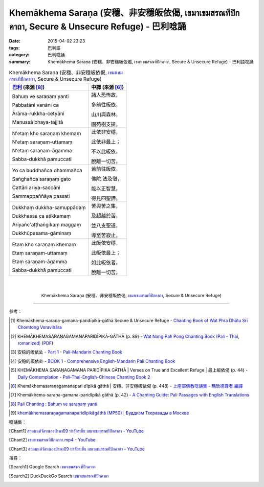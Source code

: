 Khemākhema Saraṇa (安穩、非安穩皈依偈, เขมาเขมสรณทีปิกคาถา, Secure & Unsecure Refuge) - 巴利唸誦
################################################################################################

:date: 2015-04-02 23:23
:tags: 巴利語
:category: 巴利唸誦
:summary: Khemākhema Saraṇa (安穩、非安穩皈依偈, เขมาเขมสรณทีปิกคาถา, Secure & Unsecure Refuge) - 巴利語唸誦


.. list-table:: Khemākhema Saraṇa (安穩、非安穩皈依偈, `เขมาเขมสรณทีปิกคาถา`_, Secure & Unsecure Refuge)
   :header-rows: 1
   :class: table-syntax-diff

   * - `巴利`_ (來源 [8]_)

     - 中譯 (來源 [6]_)

   * - Bahuṃ ve saraṇaṃ yanti

       Pabbatāni vanāni ca

       Ārāma-rukkha-cetyāni

       Manussā bhaya-tajjitā

     - 諸人恐怖故，

       多前往皈依，

       山川與森林，

       園苑樹支提。

   * - N'etaṃ kho saraṇaṃ khemaṃ

       N'etaṃ saraṇam-uttamaṃ

       N'etaṃ saraṇam-āgamma

       Sabba-dukkhā pamuccati

     - 此依非安穩，

       此依非最上；

       不以此皈依，

       脫離一切苦。

   * - Yo ca buddhañca dhammañca

       Saṅghañca saraṇaṃ gato

       Cattāri ariya-saccāni

       Sammappaññāya passati

     - 若前往皈依，

       佛陀.法及僧，

       能以正智慧，

       得見四聖諦。

   * - Dukkhaṃ dukkha-samuppādaṃ

       Dukkhassa ca atikkamaṃ

       Ariyañc'aṭṭhaṅgikaṃ maggaṃ

       Dukkhūpasama-gāminaṃ

     - 苦與苦之集，

       及超越於苦，

       並八支聖道，

       導至苦寂止。

   * - Etaṃ kho saraṇaṃ khemaṃ

       Etaṃ saraṇam-uttamaṃ

       Etaṃ saraṇam-āgamma

       Sabba-dukkhā pamuccati

     - 此皈依安穩，

       此皈依最上；

       如此皈依者，

       脫離一切苦。

|
|

.. container:: align-center video-container

  .. raw:: html

    <iframe width="420" height="315" src="https://www.youtube.com/embed/601Tu3fBl4s" frameborder="0" allowfullscreen></iframe>

.. container:: align-center video-container-description

  Khemākhema Saraṇa (安穩、非安穩皈依偈, `เขมาเขมสรณทีปิกคาถา`_, Secure & Unsecure Refuge)

..
  .. container:: align-center video-container
  .. raw:: html
    <audio controls>
      <source src="http://www.dhammatalks.org/Archive/Chants/05EveningReflectionOnTheRequisites(p21).mp3" type="audio/mpeg">
      Your browser does not support the audio element.
    </audio>
  .. container:: align-center video-container-description
  05 Evening Chant Part II: Reflection after Using the Requisites (p. 22) - `Pali Chants | dhammatalks.org`_

----

參考：

.. `PART 1 <http://methika.com/wp-content/uploads/2009/09/palienglishthaichantingbook-1.pdf>`_ -
   `Thai-Pali-English Chanting Book <http://methika.com/chanting-book/>`_

.. `Wat_Layton_Chanting_Book <http://www.watlayton.org/attachments/view/?attach_id=16856>`_

.. [1] Khemākhema-saraṇa-gamana-paridīpikā-gāthā Secure & Unsecure Refuge -
       `Chanting Book of Wat Phra Dhātu Srī Chomtong Voravihāra <http://vipassanasangha.free.fr/ChantingBook.pdf>`_

.. [2] KHEMĀKHEMASARAṆAGAMANAPARIDĪPIKĀ-GĀTHĀ (p. 89) -
       `Wat Nong Pah Pong Chanting Book (Pali - Thai, romanized) <http://mahanyano.blogspot.com/2012/03/chanting-book.html>`_
       (`PDF <https://docs.google.com/file/d/0B3rNKttyXDClQ1RDTDJnXzRUUjJweE5TcWRnZWdIUQ/edit>`__)

.. [3] 安稳的皈依处 -
       `Part 1 <http://methika.com/wp-content/uploads/2009/09/pali-chinese-chantingbook-part1.pdf>`__ -
       `Pali-Mandarin Chanting Book <http://methika.com/pali-mandarin-chanting-book/>`_

.. [4] 安稳的皈依处 -
       `BOOK 1 <http://methika.com/wp-content/uploads/2010/01/Book1.PDF>`_ -
       `Comprehensive English-Mandarin Pali Chanting Book <http://methika.com/comprehensive-english-mandarin-chanting-book/>`_

.. `5- Evening.pdf <https://onedrive.live.com/view.aspx?cid=A88AE0574C8756AE&resid=a88ae0574c8756ae%211479&qt=sharedby&app=WordPdf>`_ -
   `佛教朝暮课诵第七版 <https://skydrive.live.com/?cid=a88ae0574c8756ae#cid=A88AE0574C8756AE&id=A88AE0574C8756AE%21353>`_

.. `Chanting Book - Pali-Thai-English-Chinese [1.0] <http://www.nirotharam.com/book/English-ChineseChantingbook1.pdf>`_

.. [5] KHEMĀKHEMA SARAṆAGAMANA PARIDĪPIKA GĀTHĀ |
       Verses on True and Excellent Refuge |
       最上皈依偈 (p. 44) -
       `Daily Contemplation - Pali-Thai-English-Chinese Chanting Book 2 <http://www.nirotharam.com/book/English-ChineseChantingbook2.pdf>`_

.. `朝のお経（僧侶編） - タイ仏教 <http://mixi.jp/view_bbs.pl?comm_id=568167&id=57820764>`_

.. `巴英中對照-課誦 <http://www.dhammatalks.org/Dhamma/Chanting/Verses2.htm>`_

.. [6] Khemākhemasaraṇagamanapari dīpikā gāthā |
       安穩、非安穩皈依偈 (p. 448) -
       `上座部佛教唸誦集 - 瑪欣德尊者 編譯 <http://www.dhammatalks.net/Chinese/Bhikkhu_Mahinda-Puja.pdf>`_

.. `Chanting: Morning & Evening Chanting, Reflections, Formal Requests <http://saranaloka.org/wp-content/uploads/2012/10/Chanting-Book.pdf>`_

.. [7] Khemākhema-saraṇa-gamana-paridīpikā gāthā (p. 42) -
       `A Chanting Guide: Pali Passages with English Translations <http://www.dhammatalks.org/Archive/Writings/ChantingGuideWithIndex.pdf>`_

.. `Pali Chants - Forest Meditation`_

.. `Samatha Chanting Book <http://www.bahaistudies.net/asma/samatha4.pdf>`_
   (`Chanting Book on Scribd <http://www.scribd.com/doc/122173534/sambuddhe>`_)

.. `สวดมนต์วัดญาณรังษี หน้า 1-20 <http://watpradhammajak.blogspot.com/2012/07/1-20.html>`_

.. [8] `Pali Chanting : Bahuṃ ve saraṇaṃ yanti <http://4palichant101.blogspot.com/2013/01/bahum-ve-saranam-yanti.html>`_

.. `上座部パーリ語常用経典集（パリッタ）－真言宗泉涌寺派大本山 法楽寺－<http://www.horakuji.hello-net.info/BuddhaSasana/Theravada/index.htm>`_

.. [9] `khemākhemasaraṇagamanaparidīpikāgāthā (MP50) | Буддизм Тхеравады в Москве <http://www.theravada.su/node/890>`_

唸誦集：

.. [Chant1] `สวดมนต์วัดหนองป่าพง09 ทำวัตรเย็น เขมาเขมสรณทีปิกคาถา - YouTube <https://www.youtube.com/watch?v=601Tu3fBl4s&list=PLuVwelYmWVCct5qxla2yuR83ORODMZeES&index=9>`__

.. [Chant2] `เขมาเขมสรณทีปิกคาถา.mp4 - YouTube <https://www.youtube.com/watch?v=KqkccGNPVvQ>`_

.. [Chant3] `สวดมนต์วัดหนองป่าพง09 ทำวัตรเย็น เขมาเขมสรณทีปิกคาถา - YouTube <https://www.youtube.com/watch?v=y-K3e0jcWQ4&list=PLkXhPQ5Akl5hfOv9HoyH_m6N-RE49t-td&index=17>`_

搜尋：

.. [Search1] Google Search `เขมาเขมสรณทีปิกคาถา <https://www.google.com/search?q=%E0%B9%80%E0%B8%82%E0%B8%A1%E0%B8%B2%E0%B9%80%E0%B8%82%E0%B8%A1%E0%B8%AA%E0%B8%A3%E0%B8%93%E0%B8%97%E0%B8%B5%E0%B8%9B%E0%B8%B4%E0%B8%81%E0%B8%84%E0%B8%B2%E0%B8%96%E0%B8%B2>`__

.. [Search2] DuckDuckGo Search `เขมาเขมสรณทีปิกคาถา <https://duckduckgo.com/?q=%E0%B9%80%E0%B8%82%E0%B8%A1%E0%B8%B2%E0%B9%80%E0%B8%82%E0%B8%A1%E0%B8%AA%E0%B8%A3%E0%B8%93%E0%B8%97%E0%B8%B5%E0%B8%9B%E0%B8%B4%E0%B8%81%E0%B8%84%E0%B8%B2%E0%B8%96%E0%B8%B2>`__



.. _เขมาเขมสรณทีปิกคาถา: http://aia.or.th/prayer32.htm

.. _Pali Chants - Forest Meditation: http://forestmeditation.com/audio/audio.html

.. _Pali Chants | dhammatalks.org: http://www.dhammatalks.org/chant_index.html

.. _巴利: http://zh.wikipedia.org/zh-tw/%E5%B7%B4%E5%88%A9%E8%AF%AD
